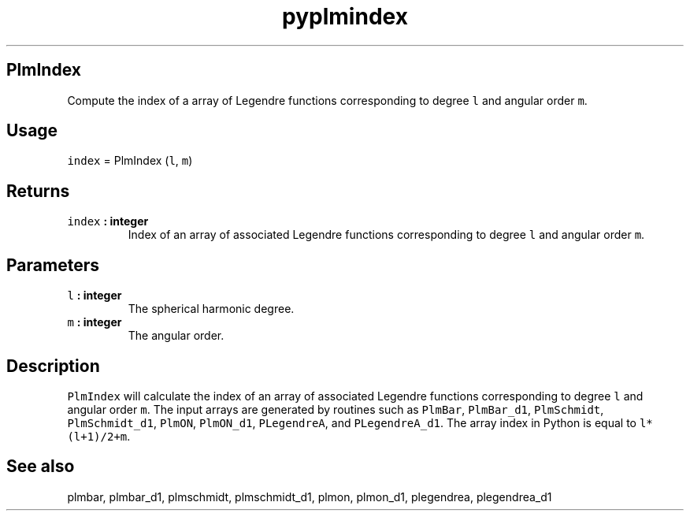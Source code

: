 .\" Automatically generated by Pandoc 2.0.5
.\"
.TH "pyplmindex" "1" "2017\-12\-24" "Python" "SHTOOLS 4.1.2"
.hy
.SH PlmIndex
.PP
Compute the index of a array of Legendre functions corresponding to
degree \f[C]l\f[] and angular order \f[C]m\f[].
.SH Usage
.PP
\f[C]index\f[] = PlmIndex (\f[C]l\f[], \f[C]m\f[])
.SH Returns
.TP
.B \f[C]index\f[] : integer
Index of an array of associated Legendre functions corresponding to
degree \f[C]l\f[] and angular order \f[C]m\f[].
.RS
.RE
.SH Parameters
.TP
.B \f[C]l\f[] : integer
The spherical harmonic degree.
.RS
.RE
.TP
.B \f[C]m\f[] : integer
The angular order.
.RS
.RE
.SH Description
.PP
\f[C]PlmIndex\f[] will calculate the index of an array of associated
Legendre functions corresponding to degree \f[C]l\f[] and angular order
\f[C]m\f[].
The input arrays are generated by routines such as \f[C]PlmBar\f[],
\f[C]PlmBar_d1\f[], \f[C]PlmSchmidt\f[], \f[C]PlmSchmidt_d1\f[],
\f[C]PlmON\f[], \f[C]PlmON_d1\f[], \f[C]PLegendreA\f[], and
\f[C]PLegendreA_d1\f[].
The array index in Python is equal to \f[C]l*(l+1)/2+m\f[].
.SH See also
.PP
plmbar, plmbar_d1, plmschmidt, plmschmidt_d1, plmon, plmon_d1,
plegendrea, plegendrea_d1
